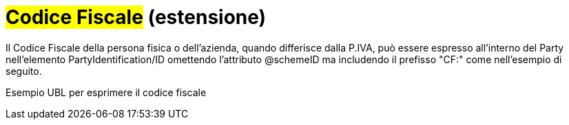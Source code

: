 
= #Codice Fiscale# (estensione)

Il Codice Fiscale della persona fisica o dell'azienda, quando differisce dalla P.IVA, può essere espresso all'interno del Party nell'elemento PartyIdentification/ID omettendo l'attributo @schemeID ma includendo il prefisso "CF:" come nell'esempio di seguito.

.Esempio UBL per esprimere il codice fiscale
[source, xml, indent=0]
----

----
